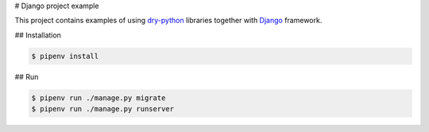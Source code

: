# Django project example

This project contains examples of using dry-python_ libraries together
with Django_ framework.

## Installation

.. code:: bash

    $ pipenv install

## Run

.. code:: bash

    $ pipenv run ./manage.py migrate
    $ pipenv run ./manage.py runserver

.. _dry-python: https://dry-python.org
.. _django: https://www.djangoproject.com
